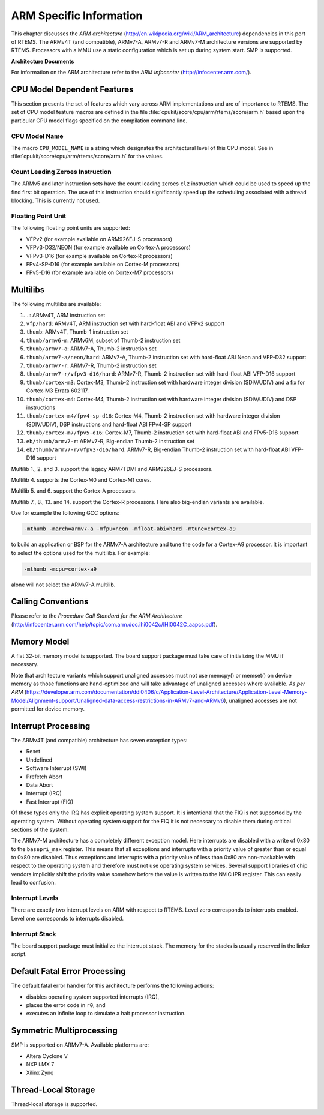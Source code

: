 .. SPDX-License-Identifier: CC-BY-SA-4.0

.. Copyright (C) 1988, 2009 On-Line Applications Research Corporation (OAR)

ARM Specific Information
************************

This chapter discusses the *ARM architecture*
(http://en.wikipedia.org/wiki/ARM_architecture) dependencies in this port of
RTEMS.  The ARMv4T (and compatible), ARMv7-A, ARMv7-R and ARMv7-M architecture
versions are supported by RTEMS.  Processors with a MMU use a static
configuration which is set up during system start.  SMP is supported.

**Architecture Documents**

For information on the ARM architecture refer to the *ARM Infocenter*
(http://infocenter.arm.com/).

CPU Model Dependent Features
============================

This section presents the set of features which vary across ARM implementations
and are of importance to RTEMS.  The set of CPU model feature macros are
defined in the file :file:`cpukit/score/cpu/arm/rtems/score/arm.h` based upon
the particular CPU model flags specified on the compilation command line.

CPU Model Name
--------------

The macro ``CPU_MODEL_NAME`` is a string which designates the architectural
level of this CPU model.  See in :file:`cpukit/score/cpu/arm/rtems/score/arm.h`
for the values.

Count Leading Zeroes Instruction
--------------------------------

The ARMv5 and later instruction sets have the count leading zeroes ``clz``
instruction which could be used to speed up the find first bit operation. The
use of this instruction should significantly speed up the scheduling associated
with a thread blocking.  This is currently not used.

Floating Point Unit
-------------------

The following floating point units are supported:

- VFPv2 (for example available on ARM926EJ-S processors)

- VFPv3-D32/NEON (for example available on Cortex-A processors)

- VFPv3-D16 (for example available on Cortex-R processors)

- FPv4-SP-D16 (for example available on Cortex-M processors)

- FPv5-D16 (for example available on Cortex-M7 processors)

Multilibs
=========

The following multilibs are available:

#. ``.``: ARMv4T, ARM instruction set

#. ``vfp/hard``: ARMv4T, ARM instruction set with hard-float ABI and VFPv2 support

#. ``thumb``: ARMv4T, Thumb-1 instruction set

#. ``thumb/armv6-m``: ARMv6M, subset of Thumb-2 instruction set

#. ``thumb/armv7-a``: ARMv7-A, Thumb-2 instruction set

#. ``thumb/armv7-a/neon/hard``: ARMv7-A, Thumb-2 instruction set with
   hard-float ABI Neon and VFP-D32 support

#. ``thumb/armv7-r``: ARMv7-R, Thumb-2 instruction set

#. ``thumb/armv7-r/vfpv3-d16/hard``: ARMv7-R, Thumb-2 instruction set with
   hard-float ABI VFP-D16 support

#. ``thumb/cortex-m3``: Cortex-M3, Thumb-2 instruction set with hardware
   integer division (SDIV/UDIV) and a fix for Cortex-M3 Errata 602117.

#. ``thumb/cortex-m4``: Cortex-M4, Thumb-2 instruction set with hardware
   integer division (SDIV/UDIV) and DSP instructions

#. ``thumb/cortex-m4/fpv4-sp-d16``: Cortex-M4, Thumb-2 instruction set with
   hardware integer division (SDIV/UDIV), DSP instructions and hard-float ABI
   FPv4-SP support

#. ``thumb/cortex-m7/fpv5-d16``: Cortex-M7, Thumb-2 instruction set with
   hard-float ABI and FPv5-D16 support

#. ``eb/thumb/armv7-r``: ARMv7-R, Big-endian Thumb-2 instruction set

#. ``eb/thumb/armv7-r/vfpv3-d16/hard``: ARMv7-R, Big-endian Thumb-2 instruction
   set with hard-float ABI VFP-D16 support

Multilib 1., 2. and 3. support the legacy ARM7TDMI and ARM926EJ-S processors.

Multilib 4. supports the Cortex-M0 and Cortex-M1 cores.

Multilib 5. and 6. support the Cortex-A processors.

Multilib 7., 8., 13. and 14. support the Cortex-R processors.  Here also
big-endian variants are available.

Use for example the following GCC options:

.. code-block:: shell

    -mthumb -march=armv7-a -mfpu=neon -mfloat-abi=hard -mtune=cortex-a9

to build an application or BSP for the ARMv7-A architecture and tune the code
for a Cortex-A9 processor.  It is important to select the options used for the
multilibs. For example:

.. code-block:: shell

    -mthumb -mcpu=cortex-a9

alone will not select the ARMv7-A multilib.

Calling Conventions
===================

Please refer to the *Procedure Call Standard for the ARM Architecture*
(http://infocenter.arm.com/help/topic/com.arm.doc.ihi0042c/IHI0042C_aapcs.pdf).

Memory Model
============

A flat 32-bit memory model is supported.  The board support package must take
care of initializing the MMU if necessary.

Note that architecture variants which support unaligned accesses must not use
memcpy() or memset() on device memory as those functions are hand-optimized and
will take advantage of unaligned accesses where available. *As per ARM*
(https://developer.arm.com/documentation/ddi0406/c/Application-Level-Architecture/Application-Level-Memory-Model/Alignment-support/Unaligned-data-access-restrictions-in-ARMv7-and-ARMv6),
unaligned accesses are not permitted for device memory.

Interrupt Processing
====================

The ARMv4T (and compatible) architecture has seven exception types:

- Reset

- Undefined

- Software Interrupt (SWI)

- Prefetch Abort

- Data Abort

- Interrupt (IRQ)

- Fast Interrupt (FIQ)

Of these types only the IRQ has explicit operating system support.  It is
intentional that the FIQ is not supported by the operating system.  Without
operating system support for the FIQ it is not necessary to disable them during
critical sections of the system.

The ARMv7-M architecture has a completely different exception model.  Here
interrupts are disabled with a write of 0x80 to the ``basepri_max`` register.
This means that all exceptions and interrupts with a priority value of greater
than or equal to 0x80 are disabled.  Thus exceptions and interrupts with a
priority value of less than 0x80 are non-maskable with respect to the operating
system and therefore must not use operating system services.  Several support
libraries of chip vendors implicitly shift the priority value somehow before
the value is written to the NVIC IPR register.  This can easily lead to
confusion.

Interrupt Levels
----------------

There are exactly two interrupt levels on ARM with respect to RTEMS.  Level
zero corresponds to interrupts enabled.  Level one corresponds to interrupts
disabled.

Interrupt Stack
---------------

The board support package must initialize the interrupt stack. The memory for
the stacks is usually reserved in the linker script.

Default Fatal Error Processing
==============================

The default fatal error handler for this architecture performs the following
actions:

- disables operating system supported interrupts (IRQ),

- places the error code in ``r0``, and

- executes an infinite loop to simulate a halt processor instruction.

Symmetric Multiprocessing
=========================

SMP is supported on ARMv7-A.  Available platforms are:

- Altera Cyclone V

- NXP i.MX 7

- Xilinx Zynq

Thread-Local Storage
====================

Thread-local storage is supported.
